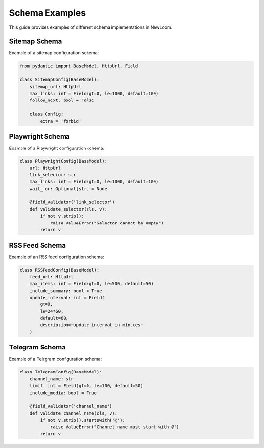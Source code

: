 Schema Examples
=============

This guide provides examples of different schema implementations in NewLoom.

Sitemap Schema
------------

Example of a sitemap configuration schema:

.. code-block:: python

    from pydantic import BaseModel, HttpUrl, Field
    
    class SitemapConfig(BaseModel):
        sitemap_url: HttpUrl
        max_links: int = Field(gt=0, le=1000, default=100)
        follow_next: bool = False
        
        class Config:
            extra = 'forbid'

Playwright Schema
--------------

Example of a Playwright configuration schema:

.. code-block:: python

    class PlaywrightConfig(BaseModel):
        url: HttpUrl
        link_selector: str
        max_links: int = Field(gt=0, le=1000, default=100)
        wait_for: Optional[str] = None
        
        @field_validator('link_selector')
        def validate_selector(cls, v):
            if not v.strip():
                raise ValueError("Selector cannot be empty")
            return v

RSS Feed Schema
------------

Example of an RSS feed configuration schema:

.. code-block:: python

    class RSSFeedConfig(BaseModel):
        feed_url: HttpUrl
        max_items: int = Field(gt=0, le=500, default=50)
        include_summary: bool = True
        update_interval: int = Field(
            gt=0, 
            le=24*60, 
            default=60,
            description="Update interval in minutes"
        )

Telegram Schema
------------

Example of a Telegram configuration schema:

.. code-block:: python

    class TelegramConfig(BaseModel):
        channel_name: str
        limit: int = Field(gt=0, le=100, default=50)
        include_media: bool = True
        
        @field_validator('channel_name')
        def validate_channel_name(cls, v):
            if not v.strip().startswith('@'):
                raise ValueError("Channel name must start with @")
            return v 